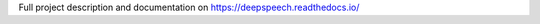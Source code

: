 Full project description and documentation on `https://deepspeech.readthedocs.io/ <https://deepspeech.readthedocs.io/>`_
